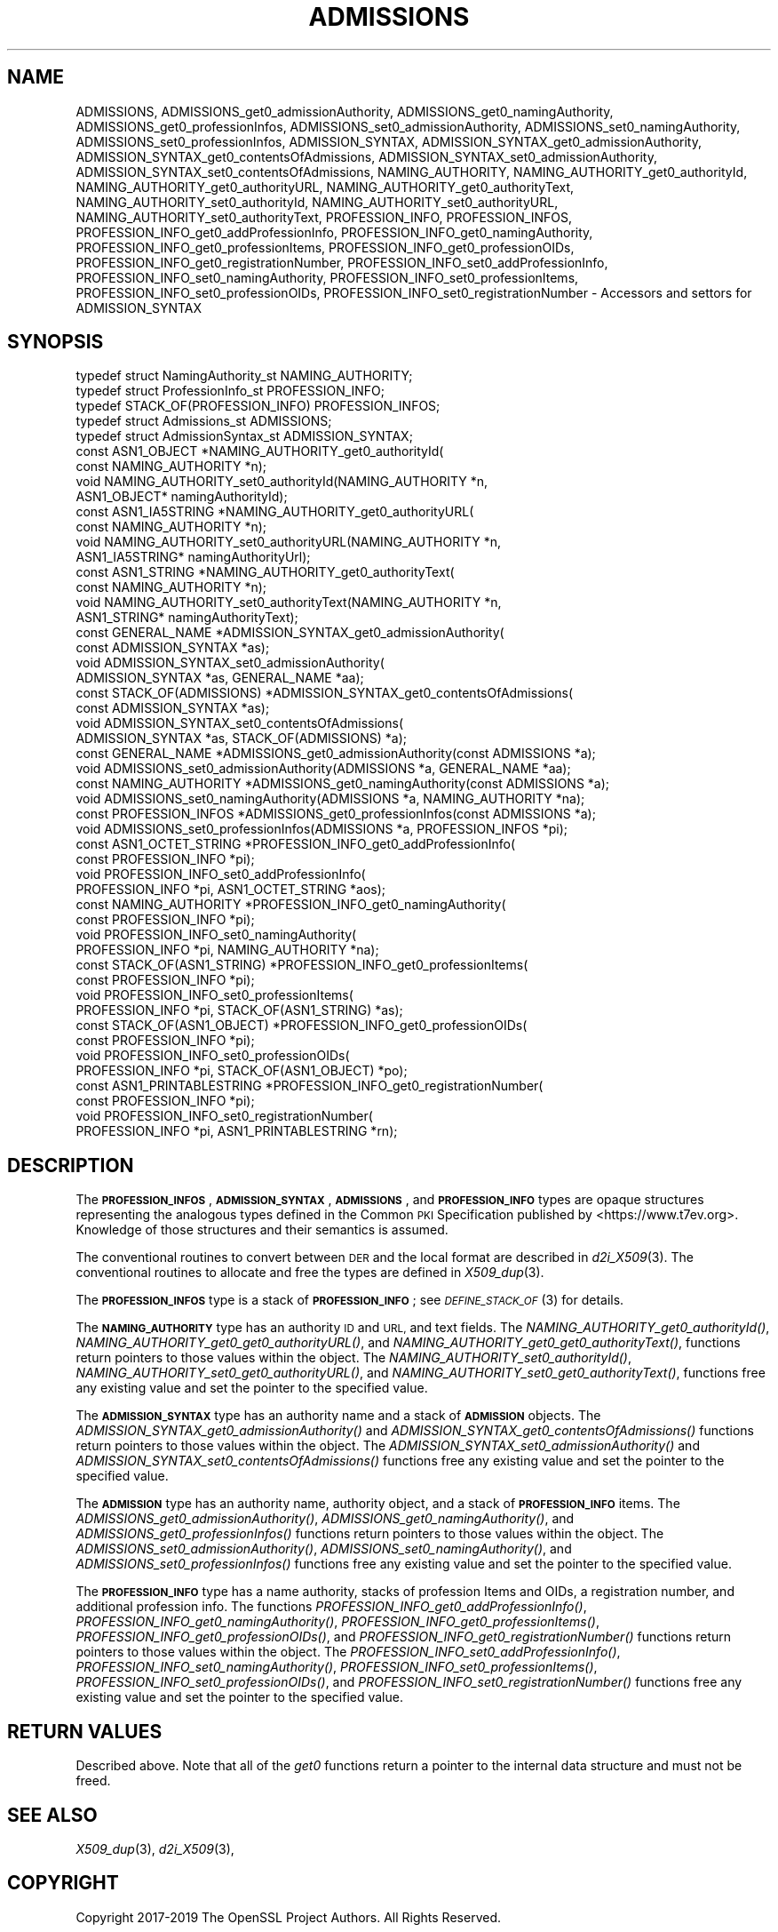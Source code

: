.\" Automatically generated by Pod::Man 2.27 (Pod::Simple 3.28)
.\"
.\" Standard preamble:
.\" ========================================================================
.de Sp \" Vertical space (when we can't use .PP)
.if t .sp .5v
.if n .sp
..
.de Vb \" Begin verbatim text
.ft CW
.nf
.ne \\$1
..
.de Ve \" End verbatim text
.ft R
.fi
..
.\" Set up some character translations and predefined strings.  \*(-- will
.\" give an unbreakable dash, \*(PI will give pi, \*(L" will give a left
.\" double quote, and \*(R" will give a right double quote.  \*(C+ will
.\" give a nicer C++.  Capital omega is used to do unbreakable dashes and
.\" therefore won't be available.  \*(C` and \*(C' expand to `' in nroff,
.\" nothing in troff, for use with C<>.
.tr \(*W-
.ds C+ C\v'-.1v'\h'-1p'\s-2+\h'-1p'+\s0\v'.1v'\h'-1p'
.ie n \{\
.    ds -- \(*W-
.    ds PI pi
.    if (\n(.H=4u)&(1m=24u) .ds -- \(*W\h'-12u'\(*W\h'-12u'-\" diablo 10 pitch
.    if (\n(.H=4u)&(1m=20u) .ds -- \(*W\h'-12u'\(*W\h'-8u'-\"  diablo 12 pitch
.    ds L" ""
.    ds R" ""
.    ds C` ""
.    ds C' ""
'br\}
.el\{\
.    ds -- \|\(em\|
.    ds PI \(*p
.    ds L" ``
.    ds R" ''
.    ds C`
.    ds C'
'br\}
.\"
.\" Escape single quotes in literal strings from groff's Unicode transform.
.ie \n(.g .ds Aq \(aq
.el       .ds Aq '
.\"
.\" If the F register is turned on, we'll generate index entries on stderr for
.\" titles (.TH), headers (.SH), subsections (.SS), items (.Ip), and index
.\" entries marked with X<> in POD.  Of course, you'll have to process the
.\" output yourself in some meaningful fashion.
.\"
.\" Avoid warning from groff about undefined register 'F'.
.de IX
..
.nr rF 0
.if \n(.g .if rF .nr rF 1
.if (\n(rF:(\n(.g==0)) \{
.    if \nF \{
.        de IX
.        tm Index:\\$1\t\\n%\t"\\$2"
..
.        if !\nF==2 \{
.            nr % 0
.            nr F 2
.        \}
.    \}
.\}
.rr rF
.\"
.\" Accent mark definitions (@(#)ms.acc 1.5 88/02/08 SMI; from UCB 4.2).
.\" Fear.  Run.  Save yourself.  No user-serviceable parts.
.    \" fudge factors for nroff and troff
.if n \{\
.    ds #H 0
.    ds #V .8m
.    ds #F .3m
.    ds #[ \f1
.    ds #] \fP
.\}
.if t \{\
.    ds #H ((1u-(\\\\n(.fu%2u))*.13m)
.    ds #V .6m
.    ds #F 0
.    ds #[ \&
.    ds #] \&
.\}
.    \" simple accents for nroff and troff
.if n \{\
.    ds ' \&
.    ds ` \&
.    ds ^ \&
.    ds , \&
.    ds ~ ~
.    ds /
.\}
.if t \{\
.    ds ' \\k:\h'-(\\n(.wu*8/10-\*(#H)'\'\h"|\\n:u"
.    ds ` \\k:\h'-(\\n(.wu*8/10-\*(#H)'\`\h'|\\n:u'
.    ds ^ \\k:\h'-(\\n(.wu*10/11-\*(#H)'^\h'|\\n:u'
.    ds , \\k:\h'-(\\n(.wu*8/10)',\h'|\\n:u'
.    ds ~ \\k:\h'-(\\n(.wu-\*(#H-.1m)'~\h'|\\n:u'
.    ds / \\k:\h'-(\\n(.wu*8/10-\*(#H)'\z\(sl\h'|\\n:u'
.\}
.    \" troff and (daisy-wheel) nroff accents
.ds : \\k:\h'-(\\n(.wu*8/10-\*(#H+.1m+\*(#F)'\v'-\*(#V'\z.\h'.2m+\*(#F'.\h'|\\n:u'\v'\*(#V'
.ds 8 \h'\*(#H'\(*b\h'-\*(#H'
.ds o \\k:\h'-(\\n(.wu+\w'\(de'u-\*(#H)/2u'\v'-.3n'\*(#[\z\(de\v'.3n'\h'|\\n:u'\*(#]
.ds d- \h'\*(#H'\(pd\h'-\w'~'u'\v'-.25m'\f2\(hy\fP\v'.25m'\h'-\*(#H'
.ds D- D\\k:\h'-\w'D'u'\v'-.11m'\z\(hy\v'.11m'\h'|\\n:u'
.ds th \*(#[\v'.3m'\s+1I\s-1\v'-.3m'\h'-(\w'I'u*2/3)'\s-1o\s+1\*(#]
.ds Th \*(#[\s+2I\s-2\h'-\w'I'u*3/5'\v'-.3m'o\v'.3m'\*(#]
.ds ae a\h'-(\w'a'u*4/10)'e
.ds Ae A\h'-(\w'A'u*4/10)'E
.    \" corrections for vroff
.if v .ds ~ \\k:\h'-(\\n(.wu*9/10-\*(#H)'\s-2\u~\d\s+2\h'|\\n:u'
.if v .ds ^ \\k:\h'-(\\n(.wu*10/11-\*(#H)'\v'-.4m'^\v'.4m'\h'|\\n:u'
.    \" for low resolution devices (crt and lpr)
.if \n(.H>23 .if \n(.V>19 \
\{\
.    ds : e
.    ds 8 ss
.    ds o a
.    ds d- d\h'-1'\(ga
.    ds D- D\h'-1'\(hy
.    ds th \o'bp'
.    ds Th \o'LP'
.    ds ae ae
.    ds Ae AE
.\}
.rm #[ #] #H #V #F C
.\" ========================================================================
.\"
.IX Title "ADMISSIONS 3"
.TH ADMISSIONS 3 "2019-09-10" "1.1.1d" "OpenSSL"
.\" For nroff, turn off justification.  Always turn off hyphenation; it makes
.\" way too many mistakes in technical documents.
.if n .ad l
.nh
.SH "NAME"
ADMISSIONS, ADMISSIONS_get0_admissionAuthority, ADMISSIONS_get0_namingAuthority, ADMISSIONS_get0_professionInfos, ADMISSIONS_set0_admissionAuthority, ADMISSIONS_set0_namingAuthority, ADMISSIONS_set0_professionInfos, ADMISSION_SYNTAX, ADMISSION_SYNTAX_get0_admissionAuthority, ADMISSION_SYNTAX_get0_contentsOfAdmissions, ADMISSION_SYNTAX_set0_admissionAuthority, ADMISSION_SYNTAX_set0_contentsOfAdmissions, NAMING_AUTHORITY, NAMING_AUTHORITY_get0_authorityId, NAMING_AUTHORITY_get0_authorityURL, NAMING_AUTHORITY_get0_authorityText, NAMING_AUTHORITY_set0_authorityId, NAMING_AUTHORITY_set0_authorityURL, NAMING_AUTHORITY_set0_authorityText, PROFESSION_INFO, PROFESSION_INFOS, PROFESSION_INFO_get0_addProfessionInfo, PROFESSION_INFO_get0_namingAuthority, PROFESSION_INFO_get0_professionItems, PROFESSION_INFO_get0_professionOIDs, PROFESSION_INFO_get0_registrationNumber, PROFESSION_INFO_set0_addProfessionInfo, PROFESSION_INFO_set0_namingAuthority, PROFESSION_INFO_set0_professionItems, PROFESSION_INFO_set0_professionOIDs, PROFESSION_INFO_set0_registrationNumber \&\- Accessors and settors for ADMISSION_SYNTAX
.SH "SYNOPSIS"
.IX Header "SYNOPSIS"
.Vb 5
\& typedef struct NamingAuthority_st NAMING_AUTHORITY;
\& typedef struct ProfessionInfo_st PROFESSION_INFO;
\& typedef STACK_OF(PROFESSION_INFO) PROFESSION_INFOS;
\& typedef struct Admissions_st ADMISSIONS;
\& typedef struct AdmissionSyntax_st ADMISSION_SYNTAX;
\&
\& const ASN1_OBJECT *NAMING_AUTHORITY_get0_authorityId(
\&     const NAMING_AUTHORITY *n);
\& void NAMING_AUTHORITY_set0_authorityId(NAMING_AUTHORITY *n,
\&     ASN1_OBJECT* namingAuthorityId);
\& const ASN1_IA5STRING *NAMING_AUTHORITY_get0_authorityURL(
\&     const NAMING_AUTHORITY *n);
\& void NAMING_AUTHORITY_set0_authorityURL(NAMING_AUTHORITY *n,
\&     ASN1_IA5STRING* namingAuthorityUrl);
\& const ASN1_STRING *NAMING_AUTHORITY_get0_authorityText(
\&     const NAMING_AUTHORITY *n);
\& void NAMING_AUTHORITY_set0_authorityText(NAMING_AUTHORITY *n,
\&     ASN1_STRING* namingAuthorityText);
\&
\& const GENERAL_NAME *ADMISSION_SYNTAX_get0_admissionAuthority(
\&     const ADMISSION_SYNTAX *as);
\& void ADMISSION_SYNTAX_set0_admissionAuthority(
\&     ADMISSION_SYNTAX *as, GENERAL_NAME *aa);
\& const STACK_OF(ADMISSIONS) *ADMISSION_SYNTAX_get0_contentsOfAdmissions(
\&     const ADMISSION_SYNTAX *as);
\& void ADMISSION_SYNTAX_set0_contentsOfAdmissions(
\&     ADMISSION_SYNTAX *as, STACK_OF(ADMISSIONS) *a);
\&
\& const GENERAL_NAME *ADMISSIONS_get0_admissionAuthority(const ADMISSIONS *a);
\& void ADMISSIONS_set0_admissionAuthority(ADMISSIONS *a, GENERAL_NAME *aa);
\& const NAMING_AUTHORITY *ADMISSIONS_get0_namingAuthority(const ADMISSIONS *a);
\& void ADMISSIONS_set0_namingAuthority(ADMISSIONS *a, NAMING_AUTHORITY *na);
\& const PROFESSION_INFOS *ADMISSIONS_get0_professionInfos(const ADMISSIONS *a);
\& void ADMISSIONS_set0_professionInfos(ADMISSIONS *a, PROFESSION_INFOS *pi);
\&
\& const ASN1_OCTET_STRING *PROFESSION_INFO_get0_addProfessionInfo(
\&     const PROFESSION_INFO *pi);
\& void PROFESSION_INFO_set0_addProfessionInfo(
\&     PROFESSION_INFO *pi, ASN1_OCTET_STRING *aos);
\& const NAMING_AUTHORITY *PROFESSION_INFO_get0_namingAuthority(
\&     const PROFESSION_INFO *pi);
\& void PROFESSION_INFO_set0_namingAuthority(
\&     PROFESSION_INFO *pi, NAMING_AUTHORITY *na);
\& const STACK_OF(ASN1_STRING) *PROFESSION_INFO_get0_professionItems(
\&     const PROFESSION_INFO *pi);
\& void PROFESSION_INFO_set0_professionItems(
\&     PROFESSION_INFO *pi, STACK_OF(ASN1_STRING) *as);
\& const STACK_OF(ASN1_OBJECT) *PROFESSION_INFO_get0_professionOIDs(
\&     const PROFESSION_INFO *pi);
\& void PROFESSION_INFO_set0_professionOIDs(
\&     PROFESSION_INFO *pi, STACK_OF(ASN1_OBJECT) *po);
\& const ASN1_PRINTABLESTRING *PROFESSION_INFO_get0_registrationNumber(
\&     const PROFESSION_INFO *pi);
\& void PROFESSION_INFO_set0_registrationNumber(
\&     PROFESSION_INFO *pi, ASN1_PRINTABLESTRING *rn);
.Ve
.SH "DESCRIPTION"
.IX Header "DESCRIPTION"
The \fB\s-1PROFESSION_INFOS\s0\fR, \fB\s-1ADMISSION_SYNTAX\s0\fR, \fB\s-1ADMISSIONS\s0\fR, and
\&\fB\s-1PROFESSION_INFO\s0\fR types are opaque structures representing the
analogous types defined in the Common \s-1PKI\s0 Specification published
by <https://www.t7ev.org>.
Knowledge of those structures and their semantics is assumed.
.PP
The conventional routines to convert between \s-1DER\s0 and the local format
are described in \fId2i_X509\fR\|(3).
The conventional routines to allocate and free the types are defined
in \fIX509_dup\fR\|(3).
.PP
The \fB\s-1PROFESSION_INFOS\s0\fR type is a stack of \fB\s-1PROFESSION_INFO\s0\fR; see
\&\s-1\fIDEFINE_STACK_OF\s0\fR\|(3) for details.
.PP
The \fB\s-1NAMING_AUTHORITY\s0\fR type has an authority \s-1ID\s0 and \s-1URL,\s0 and text fields.
The \fINAMING_AUTHORITY_get0_authorityId()\fR,
\&\fINAMING_AUTHORITY_get0_get0_authorityURL()\fR, and
\&\fINAMING_AUTHORITY_get0_get0_authorityText()\fR, functions return pointers
to those values within the object.
The \fINAMING_AUTHORITY_set0_authorityId()\fR,
\&\fINAMING_AUTHORITY_set0_get0_authorityURL()\fR, and
\&\fINAMING_AUTHORITY_set0_get0_authorityText()\fR,
functions free any existing value and set the pointer to the specified value.
.PP
The \fB\s-1ADMISSION_SYNTAX\s0\fR type has an authority name and a stack of
\&\fB\s-1ADMISSION\s0\fR objects.
The \fIADMISSION_SYNTAX_get0_admissionAuthority()\fR
and \fIADMISSION_SYNTAX_get0_contentsOfAdmissions()\fR functions return pointers
to those values within the object.
The
\&\fIADMISSION_SYNTAX_set0_admissionAuthority()\fR and
\&\fIADMISSION_SYNTAX_set0_contentsOfAdmissions()\fR
functions free any existing value and set the pointer to the specified value.
.PP
The \fB\s-1ADMISSION\s0\fR type has an authority name, authority object, and a
stack of \fB\s-1PROFESSION_INFO\s0\fR items.
The \fIADMISSIONS_get0_admissionAuthority()\fR, \fIADMISSIONS_get0_namingAuthority()\fR,
and \fIADMISSIONS_get0_professionInfos()\fR
functions return pointers to those values within the object.
The
\&\fIADMISSIONS_set0_admissionAuthority()\fR,
\&\fIADMISSIONS_set0_namingAuthority()\fR, and
\&\fIADMISSIONS_set0_professionInfos()\fR
functions free any existing value and set the pointer to the specified value.
.PP
The \fB\s-1PROFESSION_INFO\s0\fR type has a name authority, stacks of
profession Items and OIDs, a registration number, and additional
profession info.
The functions \fIPROFESSION_INFO_get0_addProfessionInfo()\fR,
\&\fIPROFESSION_INFO_get0_namingAuthority()\fR, \fIPROFESSION_INFO_get0_professionItems()\fR,
\&\fIPROFESSION_INFO_get0_professionOIDs()\fR, and
\&\fIPROFESSION_INFO_get0_registrationNumber()\fR
functions return pointers to those values within the object.
The
\&\fIPROFESSION_INFO_set0_addProfessionInfo()\fR,
\&\fIPROFESSION_INFO_set0_namingAuthority()\fR,
\&\fIPROFESSION_INFO_set0_professionItems()\fR,
\&\fIPROFESSION_INFO_set0_professionOIDs()\fR, and
\&\fIPROFESSION_INFO_set0_registrationNumber()\fR
functions free any existing value and set the pointer to the specified value.
.SH "RETURN VALUES"
.IX Header "RETURN VALUES"
Described above.
Note that all of the \fIget0\fR functions return a pointer to the internal data
structure and must not be freed.
.SH "SEE ALSO"
.IX Header "SEE ALSO"
\&\fIX509_dup\fR\|(3),
\&\fId2i_X509\fR\|(3),
.SH "COPYRIGHT"
.IX Header "COPYRIGHT"
Copyright 2017\-2019 The OpenSSL Project Authors. All Rights Reserved.
.PP
Licensed under the OpenSSL license (the \*(L"License\*(R").  You may not use
this file except in compliance with the License.  You can obtain a copy
in the file \s-1LICENSE\s0 in the source distribution or at
<https://www.openssl.org/source/license.html>.
